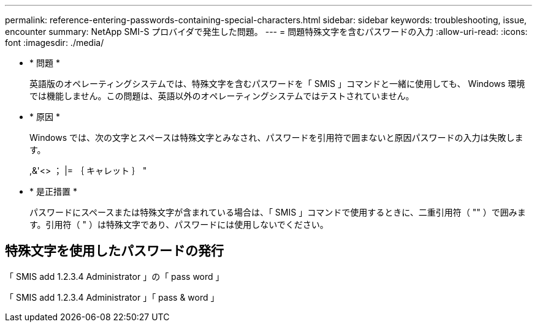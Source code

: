 ---
permalink: reference-entering-passwords-containing-special-characters.html 
sidebar: sidebar 
keywords: troubleshooting, issue, encounter 
summary: NetApp SMI-S プロバイダで発生した問題。 
---
= 問題特殊文字を含むパスワードの入力
:allow-uri-read: 
:icons: font
:imagesdir: ./media/


* * 問題 *
+
英語版のオペレーティングシステムでは、特殊文字を含むパスワードを「 SMIS 」コマンドと一緒に使用しても、 Windows 環境では機能しません。この問題は、英語以外のオペレーティングシステムではテストされていません。

* * 原因 *
+
Windows では、次の文字とスペースは特殊文字とみなされ、パスワードを引用符で囲まないと原因パスワードの入力は失敗します。

+
,&'<> ； |= ｛ キャレット ｝ "

* * 是正措置 *
+
パスワードにスペースまたは特殊文字が含まれている場合は、「 SMIS 」コマンドで使用するときに、二重引用符（ "" ）で囲みます。引用符（ " ）は特殊文字であり、パスワードには使用しないでください。





== 特殊文字を使用したパスワードの発行

「 SMIS add 1.2.3.4 Administrator 」の「 pass word 」

「 SMIS add 1.2.3.4 Administrator 」「 pass & word 」
